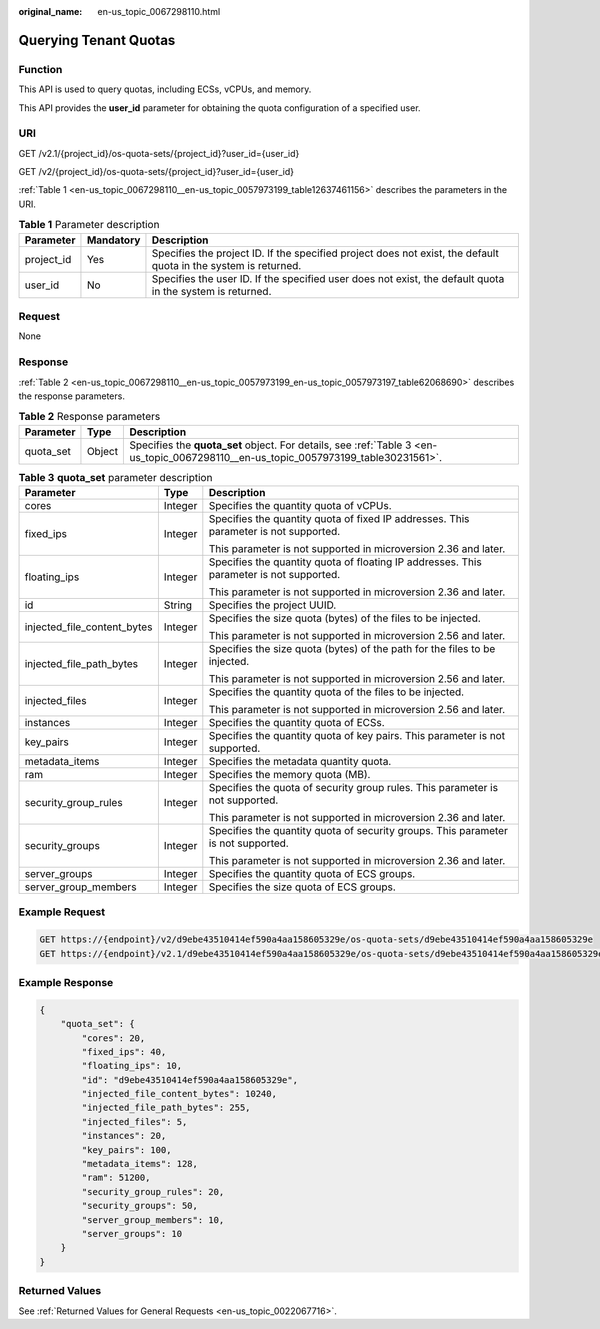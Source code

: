 :original_name: en-us_topic_0067298110.html

.. _en-us_topic_0067298110:

Querying Tenant Quotas
======================

Function
--------

This API is used to query quotas, including ECSs, vCPUs, and memory.

This API provides the **user_id** parameter for obtaining the quota configuration of a specified user.

URI
---

GET /v2.1/{project_id}/os-quota-sets/{project_id}?user_id={user_id}

GET /v2/{project_id}/os-quota-sets/{project_id}?user_id={user_id}

:ref:`Table 1 <en-us_topic_0067298110__en-us_topic_0057973199_table12637461156>` describes the parameters in the URI.

.. _en-us_topic_0067298110__en-us_topic_0057973199_table12637461156:

.. table:: **Table 1** Parameter description

   +------------+-----------+-----------------------------------------------------------------------------------------------------------------+
   | Parameter  | Mandatory | Description                                                                                                     |
   +============+===========+=================================================================================================================+
   | project_id | Yes       | Specifies the project ID. If the specified project does not exist, the default quota in the system is returned. |
   +------------+-----------+-----------------------------------------------------------------------------------------------------------------+
   | user_id    | No        | Specifies the user ID. If the specified user does not exist, the default quota in the system is returned.       |
   +------------+-----------+-----------------------------------------------------------------------------------------------------------------+

Request
-------

None

Response
--------

:ref:`Table 2 <en-us_topic_0067298110__en-us_topic_0057973199_en-us_topic_0057973197_table62068690>` describes the response parameters.

.. _en-us_topic_0067298110__en-us_topic_0057973199_en-us_topic_0057973197_table62068690:

.. table:: **Table 2** Response parameters

   +-----------+--------+-------------------------------------------------------------------------------------------------------------------------------------+
   | Parameter | Type   | Description                                                                                                                         |
   +===========+========+=====================================================================================================================================+
   | quota_set | Object | Specifies the **quota_set** object. For details, see :ref:`Table 3 <en-us_topic_0067298110__en-us_topic_0057973199_table30231561>`. |
   +-----------+--------+-------------------------------------------------------------------------------------------------------------------------------------+

.. _en-us_topic_0067298110__en-us_topic_0057973199_table30231561:

.. table:: **Table 3** **quota_set** parameter description

   +-----------------------------+-----------------------+-----------------------------------------------------------------------------------------+
   | Parameter                   | Type                  | Description                                                                             |
   +=============================+=======================+=========================================================================================+
   | cores                       | Integer               | Specifies the quantity quota of vCPUs.                                                  |
   +-----------------------------+-----------------------+-----------------------------------------------------------------------------------------+
   | fixed_ips                   | Integer               | Specifies the quantity quota of fixed IP addresses. This parameter is not supported.    |
   |                             |                       |                                                                                         |
   |                             |                       | This parameter is not supported in microversion 2.36 and later.                         |
   +-----------------------------+-----------------------+-----------------------------------------------------------------------------------------+
   | floating_ips                | Integer               | Specifies the quantity quota of floating IP addresses. This parameter is not supported. |
   |                             |                       |                                                                                         |
   |                             |                       | This parameter is not supported in microversion 2.36 and later.                         |
   +-----------------------------+-----------------------+-----------------------------------------------------------------------------------------+
   | id                          | String                | Specifies the project UUID.                                                             |
   +-----------------------------+-----------------------+-----------------------------------------------------------------------------------------+
   | injected_file_content_bytes | Integer               | Specifies the size quota (bytes) of the files to be injected.                           |
   |                             |                       |                                                                                         |
   |                             |                       | This parameter is not supported in microversion 2.56 and later.                         |
   +-----------------------------+-----------------------+-----------------------------------------------------------------------------------------+
   | injected_file_path_bytes    | Integer               | Specifies the size quota (bytes) of the path for the files to be injected.              |
   |                             |                       |                                                                                         |
   |                             |                       | This parameter is not supported in microversion 2.56 and later.                         |
   +-----------------------------+-----------------------+-----------------------------------------------------------------------------------------+
   | injected_files              | Integer               | Specifies the quantity quota of the files to be injected.                               |
   |                             |                       |                                                                                         |
   |                             |                       | This parameter is not supported in microversion 2.56 and later.                         |
   +-----------------------------+-----------------------+-----------------------------------------------------------------------------------------+
   | instances                   | Integer               | Specifies the quantity quota of ECSs.                                                   |
   +-----------------------------+-----------------------+-----------------------------------------------------------------------------------------+
   | key_pairs                   | Integer               | Specifies the quantity quota of key pairs. This parameter is not supported.             |
   +-----------------------------+-----------------------+-----------------------------------------------------------------------------------------+
   | metadata_items              | Integer               | Specifies the metadata quantity quota.                                                  |
   +-----------------------------+-----------------------+-----------------------------------------------------------------------------------------+
   | ram                         | Integer               | Specifies the memory quota (MB).                                                        |
   +-----------------------------+-----------------------+-----------------------------------------------------------------------------------------+
   | security_group_rules        | Integer               | Specifies the quota of security group rules. This parameter is not supported.           |
   |                             |                       |                                                                                         |
   |                             |                       | This parameter is not supported in microversion 2.36 and later.                         |
   +-----------------------------+-----------------------+-----------------------------------------------------------------------------------------+
   | security_groups             | Integer               | Specifies the quantity quota of security groups. This parameter is not supported.       |
   |                             |                       |                                                                                         |
   |                             |                       | This parameter is not supported in microversion 2.36 and later.                         |
   +-----------------------------+-----------------------+-----------------------------------------------------------------------------------------+
   | server_groups               | Integer               | Specifies the quantity quota of ECS groups.                                             |
   +-----------------------------+-----------------------+-----------------------------------------------------------------------------------------+
   | server_group_members        | Integer               | Specifies the size quota of ECS groups.                                                 |
   +-----------------------------+-----------------------+-----------------------------------------------------------------------------------------+

Example Request
---------------

.. code-block:: text

   GET https://{endpoint}/v2/d9ebe43510414ef590a4aa158605329e/os-quota-sets/d9ebe43510414ef590a4aa158605329e
   GET https://{endpoint}/v2.1/d9ebe43510414ef590a4aa158605329e/os-quota-sets/d9ebe43510414ef590a4aa158605329e

Example Response
----------------

.. code-block::

   {
       "quota_set": {
           "cores": 20,
           "fixed_ips": 40,
           "floating_ips": 10,
           "id": "d9ebe43510414ef590a4aa158605329e",
           "injected_file_content_bytes": 10240,
           "injected_file_path_bytes": 255,
           "injected_files": 5,
           "instances": 20,
           "key_pairs": 100,
           "metadata_items": 128,
           "ram": 51200,
           "security_group_rules": 20,
           "security_groups": 50,
           "server_group_members": 10,
           "server_groups": 10
       }
   }

Returned Values
---------------

See :ref:`Returned Values for General Requests <en-us_topic_0022067716>`.
